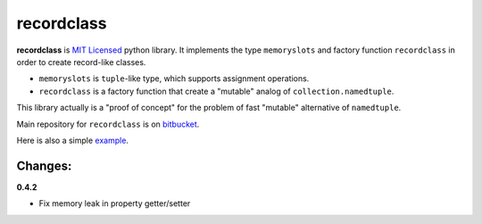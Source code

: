 ===========
recordclass
===========

**recordclass** is `MIT Licensed <http://opensource.org/licenses/MIT>`_ python library.
It implements the type ``memoryslots`` and factory function ``recordclass`` 
in order to create record-like classes. 

* ``memoryslots`` is ``tuple``-like type, which supports assignment operations. 
* ``recordclass`` is a factory function that create a "mutable" analog of 
  ``collection.namedtuple``.

This library actually is a "proof of concept" for the problem of fast "mutable" 
alternative of ``namedtuple``.

Main repository for ``recordclass`` 
is on `bitbucket <https://bitbucket.org/intellimath/recordclass>`_.

Here is also a simple `example <http://nbviewer.ipython.org/urls/bitbucket.org/intellimath/recordclass/raw/default/examples/what_is_recordclass.ipynb>`_.

Changes:
--------

**0.4.2**

* Fix memory leak in property getter/setter

